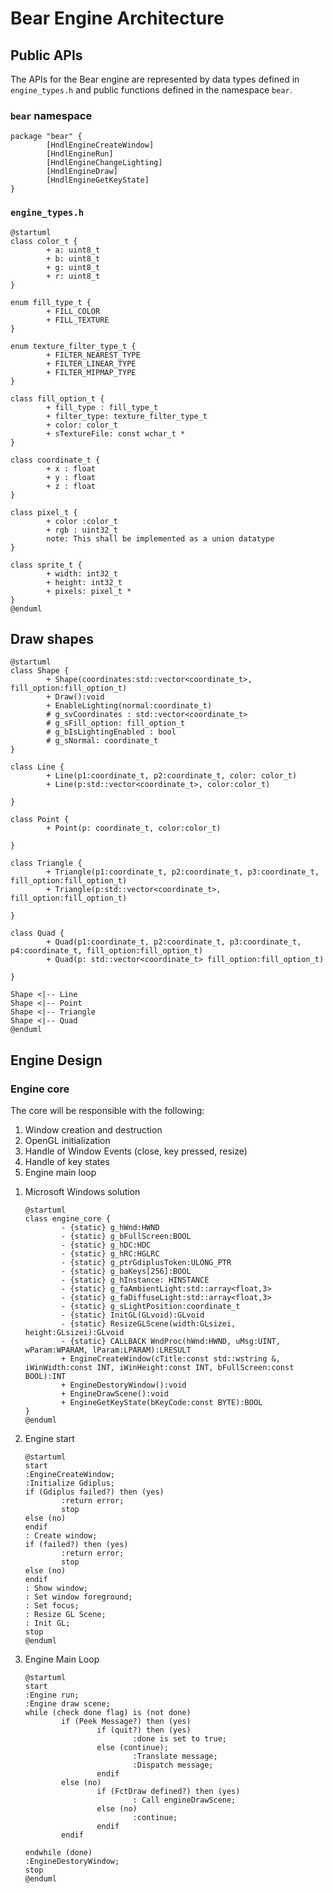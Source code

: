 #+STARTUP: inlineimages

* Bear Engine Architecture

** Public APIs

The APIs for the Bear engine are represented by data types defined in ~engine_types.h~
and public functions defined in the namespace ~bear~.

*** ~bear~ namespace

#+begin_src plantuml :file images/bear_namespace.png
  package "bear" {
          [HndlEngineCreateWindow]
          [HndlEngineRun]
          [HndlEngineChangeLighting]
          [HndlEngineDraw]
          [HndlEngineGetKeyState]
  }
#+end_src

#+RESULTS:
[[file:images/bear_namespace.png]]

*** ~engine_types.h~

#+begin_src plantuml :file images/apis.png
  @startuml
  class color_t {
          + a: uint8_t
          + b: uint8_t
          + g: uint8_t
          + r: uint8_t
  }

  enum fill_type_t {
          + FILL_COLOR
          + FILL_TEXTURE
  }

  enum texture_filter_type_t {
          + FILTER_NEAREST_TYPE
          + FILTER_LINEAR_TYPE
          + FILTER_MIPMAP_TYPE
  }

  class fill_option_t {
          + fill_type : fill_type_t
          + filter_type: texture_filter_type_t
          + color: color_t
          + sTextureFile: const wchar_t *
  }

  class coordinate_t {
          + x : float
          + y : float
          + z : float
  }

  class pixel_t {
          + color :color_t
          + rgb : uint32_t
          note: This shall be implemented as a union datatype
  }

  class sprite_t {
          + width: int32_t
          + height: int32_t
          + pixels: pixel_t *
  }
  @enduml
#+end_src

#+RESULTS:
[[file:images/apis.png]]



** Draw shapes

#+begin_src plantuml :file images/shapes.png
  @startuml
  class Shape {
          + Shape(coordinates:std::vector<coordinate_t>, fill_option:fill_option_t)
          + Draw():void
          + EnableLighting(normal:coordinate_t)
          # g_svCoordinates : std::vector<coordinate_t>
          # g_sFill_option: fill_option_t
          # g_bIsLightingEnabled : bool
          # g_sNormal: coordinate_t
  }

  class Line {
          + Line(p1:coordinate_t, p2:coordinate_t, color: color_t)
          + Line(p:std::vector<coordinate_t>, color:color_t)

  }

  class Point {
          + Point(p: coordinate_t, color:color_t)

  }

  class Triangle {
          + Triangle(p1:coordinate_t, p2:coordinate_t, p3:coordinate_t, fill_option:fill_option_t)
          + Triangle(p:std::vector<coordinate_t>, fill_option:fill_option_t)

  }

  class Quad {
          + Quad(p1:coordinate_t, p2:coordinate_t, p3:coordinate_t, p4:coordinate_t, fill_option:fill_option_t)
          + Quad(p: std::vector<coordinate_t> fill_option:fill_option_t)

  }

  Shape <|-- Line
  Shape <|-- Point
  Shape <|-- Triangle
  Shape <|-- Quad
  @enduml
#+end_src

#+RESULTS:
[[file:images/shapes.png]]


** Engine Design

*** Engine core

The core will be responsible with the following:

1. Window creation and destruction
2. OpenGL initialization
3. Handle of Window Events (close, key pressed, resize)
4. Handle of key states
5. Engine main loop

**** Microsoft Windows solution

#+begin_src plantuml :file images/engine_core.png
  @startuml
  class engine_core {
          - {static} g_hWnd:HWND
          - {static} g_bFullScreen:BOOL
          - {static} g_hDC:HDC
          - {static} g_hRC:HGLRC
          - {static} g_ptrGdiplusToken:ULONG_PTR
          - {static} g_baKeys[256]:BOOL
          - {static} g_hInstance: HINSTANCE
          - {static} g_faAmbientLight:std::array<float,3>
          - {static} g_faDiffuseLight:std::array<float,3>
          - {static} g_sLightPosition:coordinate_t
          - {static} InitGL(GLvoid):GLvoid
          - {static} ResizeGLScene(width:GLsizei, height:GLsizei):GLvoid
          - {static} CALLBACK WndProc(hWnd:HWND, uMsg:UINT, wParam:WPARAM, lParam:LPARAM):LRESULT
          + EngineCreateWindow(cTitle:const std::wstring &, iWinWidth:const INT, iWinHeight:const INT, bFullScreen:const BOOL):INT
          + EngineDestoryWindow():void
          + EngineDrawScene():void
          + EngineGetKeyState(bKeyCode:const BYTE):BOOL
  }
  @enduml
#+end_src

#+RESULTS:
[[file:images/engine_core.png]]

**** Engine start

#+begin_src plantuml :file images/engine_core_start.png
  @startuml
  start
  :EngineCreateWindow;
  :Initialize Gdiplus;
  if (Gdiplus failed?) then (yes)
          :return error;
          stop
  else (no)
  endif
  : Create window;
  if (failed?) then (yes)
          :return error;
          stop
  else (no)
  endif
  : Show window;
  : Set window foreground;
  : Set focus;
  : Resize GL Scene;
  : Init GL;
  stop
  @enduml
#+end_src

#+RESULTS:
[[file:images/engine_core_start.png]]

**** Engine Main Loop

#+begin_src plantuml :file images/engine_core_run.png
  @startuml
  start
  :Engine run;
  :Engine draw scene;
  while (check done flag) is (not done)
          if (Peek Message?) then (yes)
                  if (quit?) then (yes)
                          :done is set to true;
                  else (continue);
                          :Translate message;
                          :Dispatch message;
                  endif
          else (no)
                  if (FctDraw defined?) then (yes)
                          : Call engineDrawScene;
                  else (no)
                          :continue;
                  endif
          endif

  endwhile (done)
  :EngineDestoryWindow;
  stop
  @enduml
#+end_src


#+RESULTS:
[[file:images/engine_core_run.png]]



          
